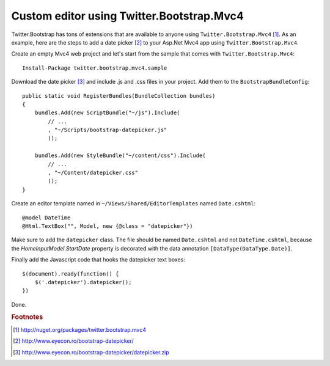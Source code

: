 ﻿Custom editor using Twitter.Bootstrap.Mvc4
==========================================

Twitter.Bootstrap has tons of extensions that are available to anyone using  ``Twitter.Bootstrap.Mvc4`` [#tbm]_.
As an example, here are the steps to add a date picker [#datepicker]_ to your Asp.Net Mvc4 app 
using ``Twitter.Bootstrap.Mvc4``.

.. more::

Create an empty Mvc4 web project and let's start from the sample that comes with ``Twitter.Bootstrap.Mvc4``::

    Install-Package twitter.bootstrap.mvc4.sample
    
Download the date picker [#datepicker_download]_ and include .js and .css files in your project.
Add them to the ``BootstrapBundleConfig``::

        public static void RegisterBundles(BundleCollection bundles)
        {
            bundles.Add(new ScriptBundle("~/js").Include(
                // ...
                , "~/Scripts/bootstrap-datepicker.js"
                ));

            bundles.Add(new StyleBundle("~/content/css").Include(
                // ...
                , "~/Content/datepicker.css"
                ));
        }

Create an editor template named in ``~/Views/Shared/EditorTemplates`` named ``Date.cshtml``::

    @model DateTime
    @Html.TextBox("", Model, new {@class = "datepicker"})

Make sure to add the ``datepicker`` class.
The file should be named ``Date.cshtml`` and not ``DateTime.cshtml``, 
because the `HomeInputModel.StartDate` property is decorated with the data annotation ``[DataType(DataType.Date)]``.

Finally add the Javascript code that hooks the datepicker text boxes::

    $(document).ready(function() {
        $('.datepicker').datepicker();
    })

Done.


.. rubric:: Footnotes

.. [#tbm] http://nuget.org/packages/twitter.bootstrap.mvc4
.. [#datepicker] http://www.eyecon.ro/bootstrap-datepicker/
.. [#datepicker_download] http://www.eyecon.ro/bootstrap-datepicker/datepicker.zip

.. author:: default
.. categories:: none
.. tags:: none
.. comments::
